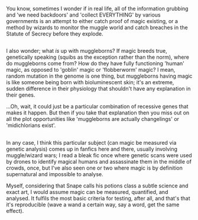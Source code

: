 :PROPERTIES:
:Author: Avaday_Daydream
:Score: 3
:DateUnix: 1521276878.0
:DateShort: 2018-Mar-17
:END:

You know, sometimes I wonder if in real life, all of the information grubbing and 'we need backdoors' and 'collect EVERYTHING' by various governments is an attempt to either catch proof of magic existing, or a method by wizards to monitor the muggle world and catch breaches in the Statute of Secrecy before they explode.

** 
   :PROPERTIES:
   :CUSTOM_ID: section
   :END:
I also wonder; what /is/ up with muggleborns? If magic breeds true, genetically speaking (squibs as the exception rather than the norm), where do muggleborns come from? How do they have fully functioning 'human' magic, as opposed to 'goblin' magic or 'flobberworm' magic? I mean, random mutation in the genome is one thing, but muggleborns having magic is like someone being born with bioluminescent skin; it's an extreme, sudden difference in their physiology that shouldn't have any explanation in their genes.

...Oh, wait, it could just be a particular combination of recessive genes that makes it happen. But then if you take that explanation then you miss out on all the plot opportunities like 'muggleborns are actually changelings' or 'midichlorians exist'.

** 
   :PROPERTIES:
   :CUSTOM_ID: section-1
   :END:
In any case, I think this particular subject (can magic be measured via genetic analysis) comes up in fanfics here and there, usually involving muggle/wizard wars; I read a bleak fic once where genetic scans were used by drones to identify magical humans and assassinate them in the middle of crowds, once, but I've also seen one or two where magic is by definition supernatural and impossible to analyse.

Myself, considering that Snape calls his potions class a subtle science and exact art, I would assume magic can be measured, quantified, and analysed. It fulfils the most basic criteria for testing, after all, and that's that it's reproducible (wave a wand a certain way, say a word, get the same effect).